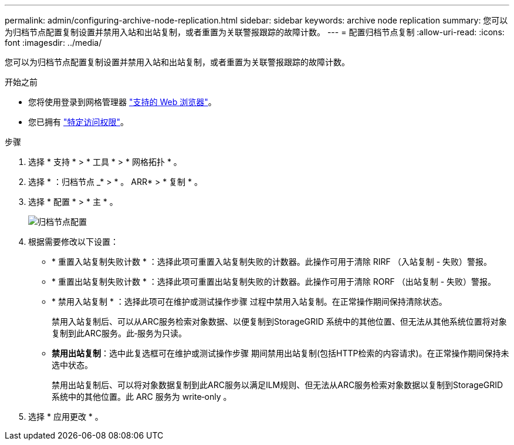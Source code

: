 ---
permalink: admin/configuring-archive-node-replication.html 
sidebar: sidebar 
keywords: archive node replication 
summary: 您可以为归档节点配置复制设置并禁用入站和出站复制，或者重置为关联警报跟踪的故障计数。 
---
= 配置归档节点复制
:allow-uri-read: 
:icons: font
:imagesdir: ../media/


[role="lead"]
您可以为归档节点配置复制设置并禁用入站和出站复制，或者重置为关联警报跟踪的故障计数。

.开始之前
* 您将使用登录到网格管理器 link:../admin/web-browser-requirements.html["支持的 Web 浏览器"]。
* 您已拥有 link:admin-group-permissions.html["特定访问权限"]。


.步骤
. 选择 * 支持 * > * 工具 * > * 网格拓扑 * 。
. 选择 * ：归档节点 _* > * 。 ARR* > * 复制 * 。
. 选择 * 配置 * > * 主 * 。
+
image::../media/archive_node_replication.gif[" 归档节点配置 " 页面 >" 复制设置 "]

. 根据需要修改以下设置：
+
** * 重置入站复制失败计数 * ：选择此项可重置入站复制失败的计数器。此操作可用于清除 RIRF （入站复制 - 失败）警报。
** * 重置出站复制失败计数 * ：选择此项可重置出站复制失败的计数器。此操作可用于清除 RORF （出站复制 - 失败）警报。
** * 禁用入站复制 * ：选择此项可在维护或测试操作步骤 过程中禁用入站复制。在正常操作期间保持清除状态。
+
禁用入站复制后、可以从ARC服务检索对象数据、以便复制到StorageGRID 系统中的其他位置、但无法从其他系统位置将对象复制到此ARC服务。此‐服务为只读。

** *禁用出站复制*：选中此复选框可在维护或测试操作步骤 期间禁用出站复制(包括HTTP检索的内容请求)。在正常操作期间保持未选中状态。
+
禁用出站复制后、可以将对象数据复制到此ARC服务以满足ILM规则、但无法从ARC服务检索对象数据以复制到StorageGRID 系统中的其他位置。此 ARC 服务为 write‐only 。



. 选择 * 应用更改 * 。

